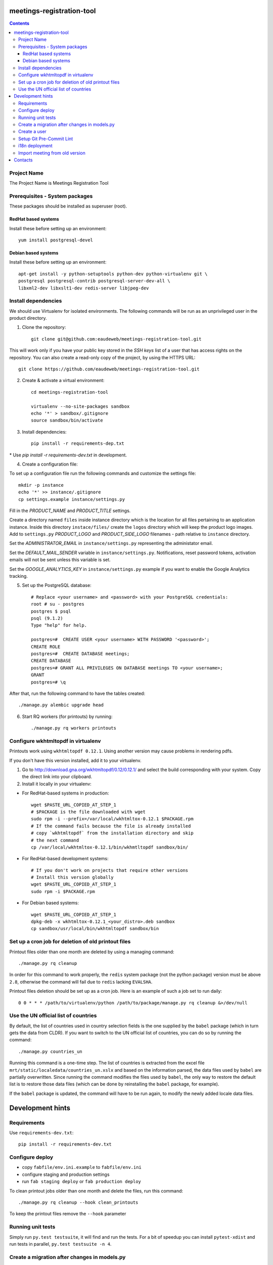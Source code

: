 meetings-registration-tool
==========================

.. contents ::

Project Name
------------
The Project Name is Meetings Registration Tool

Prerequisites - System packages
-------------------------------

These packages should be installed as superuser (root).

RedHat based systems
~~~~~~~~~~~~~~~~~~~~
Install these before setting up an environment::

    yum install postgresql-devel

Debian based systems
~~~~~~~~~~~~~~~~~~~~
Install these before setting up an environment::

    apt-get install -y python-setuptools python-dev python-virtualenv git \
    postgresql postgresql-contrib postgresql-server-dev-all \
    libxml2-dev libxslt1-dev redis-server libjpeg-dev


Install dependencies
--------------------
We should use Virtualenv for isolated environments. The following commands will
be run as an unprivileged user in the product directory. 

1. Clone the repository::

    git clone git@github.com:eaudeweb/meetings-registration-tool.git
    
    
This will work only if you have your public key stored in the *SSH keys* list of 
a user that has access rights on the repository. You can also create a read-only 
copy of the project, by using the HTTPS URL::
    
    git clone https://github.com/eaudeweb/meetings-registration-tool.git

2. Create & activate a virtual environment::

    cd meetings-registration-tool

    virtualenv --no-site-packages sandbox
    echo '*' > sandbox/.gitignore
    source sandbox/bin/activate

3. Install dependencies::

    pip install -r requirements-dep.txt
    
\* Use `pip install -r requirements-dev.txt` in development.


4. Create a configuration file:

To set up a configuration file run the following commands and customize
the settings file::

    mkdir -p instance
    echo '*' >> instance/.gitignore
    cp settings.example instance/settings.py

Fill in the *PRODUCT_NAME* and *PRODUCT_TITLE* settings.

Create a directory named ``files`` inside instance directory which is the
location for all files pertaining to an application instance. Inside this
directory ``instace/files/`` create the ``logos`` directory which will keep
the product logo images. Add to ``settings.py`` *PRODUCT_LOGO* and
*PRODUCT_SIDE_LOGO* filenames - path relative to ``instance`` directory.

Set the *ADMINISTRATOR_EMAIL* in ``instance/settings.py`` representing the
administator email.

Set the *DEFAULT_MAIL_SENDER* variable in ``instance/settings.py``.
Notifications, reset password tokens, activation emails will not be sent
unless this variable is set.

Set the *GOOGLE_ANALYTICS_KEY* in ``instance/settings.py`` example if you
want to enable the Google Analytics tracking.


5. Set up the PostgreSQL database::

    # Replace <your username> and <password> with your PostgreSQL credentials:
    root # su - postgres
    postgres $ psql
    psql (9.1.2)
    Type "help" for help.

    postgres=#  CREATE USER <your username> WITH PASSWORD '<password>';
    CREATE ROLE
    postgres=#  CREATE DATABASE meetings;
    CREATE DATABASE
    postgres=# GRANT ALL PRIVILEGES ON DATABASE meetings TO <your username>;
    GRANT
    postgres=# \q

After that, run the following command to have the tables created::

    ./manage.py alembic upgrade head

6. Start RQ workers (for printouts) by running::

    ./manage.py rq workers printouts


Configure wkhtmltopdf in virtualenv
-----------------------------------

Printouts work using ``wkhtmltopdf 0.12.1``. Using another version may cause
problems in rendering pdfs.

If you don't have this version installed, add it to your virtualenv.

1. Go to http://download.gna.org/wkhtmltopdf/0.12/0.12.1/ and select the build
   corresponding with your system. Copy the direct link into your clipboard.

2. Install it locally in your virtualenv:

* For RedHat-based systems in production::

     wget $PASTE_URL_COPIED_AT_STEP_1
     # $PACKAGE is the file downloaded with wget
     sudo rpm -i --prefix=/var/local/wkhtmltox-0.12.1 $PACKAGE.rpm
     # If the command fails because the file is already installed
     # copy `wkhtmltopdf` from the installation directory and skip
     # the next command
     cp /var/local/wkhtmltox-0.12.1/bin/wkhmtltopdf sandbox/bin/

* For RedHat-based development systems::

     # If you don't work on projects that require other versions
     # Install this version globally
     wget $PASTE_URL_COPIED_AT_STEP_1
     sudo rpm -i $PACKAGE.rpm

* For Debian based systems::

     wget $PASTE_URL_COPIED_AT_STEP_1
     dpkg-deb -x wkhtmltox-0.12.1_<your_distro>.deb sandbox
     cp sandbox/usr/local/bin/wkhtmltopdf sandbox/bin


Set up a cron job for deletion of old printout files
----------------------------------------------------

Printout files older than one month are deleted by using a managing command::

    ./manage.py rq cleanup

In order for this command to work properly, the ``redis`` system package (not
the python package) version must be above ``2.8``, otherwise the command will
fail due to ``redis`` lacking ``EVALSHA``.

Printout files deletion should be set up as a cron job. Here is an example of
such a job set to run daily::

    0 0 * * * /path/to/virtualenv/python /path/to/package/manage.py rq cleanup &>/dev/null


Use the UN official list of countries
-------------------------------------

By default, the list of countries used in country selection fields is the one
supplied by the ``babel`` package (which in turn gets the data from CLDR). If you
want to switch to the UN official list of countries, you can do so by running
the command::

    ./manage.py countries_un

Running this command is a one-time step. The list of countries is extracted
from the excel file ``mrt/static/localedata/countries_un.xslx`` and based on the
information parsed, the data files used by ``babel`` are partially overwritten.
Since running the command modifies the files used by ``babel``, the only way to
restore the default list is to restore those data files (which can be done
by reinstalling the ``babel`` package, for example).

If the ``babel`` package is updated, the command will have to be run again, to
modify the newly added locale data files.


Development hints
=================

Requirements
------------

Use ``requirements-dev.txt``::

    pip install -r requirements-dev.txt


Configure deploy
----------------

* copy ``fabfile/env.ini.example`` to ``fabfile/env.ini``
* configure staging and production settings
* run ``fab staging deploy`` or ``fab production deploy``

To clean printout jobs older than one month and delete the files,
run this command::

    ./manage.py rq cleanup --hook clean_printouts

To keep the printout files remove the ``--hook`` parameter


Running unit tests
------------------

Simply run ``py.test testsuite``, it will find and run the tests. For a
bit of speedup you can install ``pytest-xdist`` and run tests in
parallel, ``py.test testsuite -n 4``.


Create a migration after changes in models.py
---------------------------------------------
Simply run the next commands::

    ./manage.py alembic revision -- --autogenerate -m 'commit message'
    ./manage.py alembic upgrade head


Create a user
-------------

To create a user run the following command::

    ./manage.py create_user

To create a superuser, use::

    ./manage.py create_superuser


Setup Git Pre-Commit Lint
-------------------------

Lint python files on commit::

    echo 'git lint' > .git/hooks/pre-commit
    chmod +x .git/hooks/pre-commit


i18n deployment
---------------

Run the `pybabel` command that comes with Babel to extract your strings::

    pybabel extract -F mrt/babel.cfg -k lazy_gettext -o mrt/translations/messages.pot mrt/

Create translations::

    pybabel init -i mrt/translations/messages.pot -d mrt/translations -l es
    pybabel init -i mrt/translations/messages.pot -d mrt/translations -l fr

To compile the translations for use, pybabel helps again::

    pybabel compile -d mrt/translations

Merge the changes::

    pybabel update -i mrt/translations/messages.pot -d mrt/translations


Import meeting from old version
-------------------------------
Simply run the next commands::

    ./manage.py import <database> <meeting_id>

In order to get the participants photos you must complete the PHOTOS_BASE_URL in settings and run::

    ./manage.py import <database> <meeting_id> --with-photos


Contacts
========

People involved in this project are:

* Cornel Nitu (cornel.nitu at eaudeweb.ro)
* Iulia Chiriac (iulia.chiriac at eaudeweb.ro)
